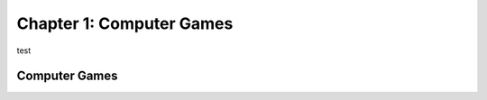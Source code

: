 Chapter 1: Computer Games
===================================




test


Computer Games
----------------------



